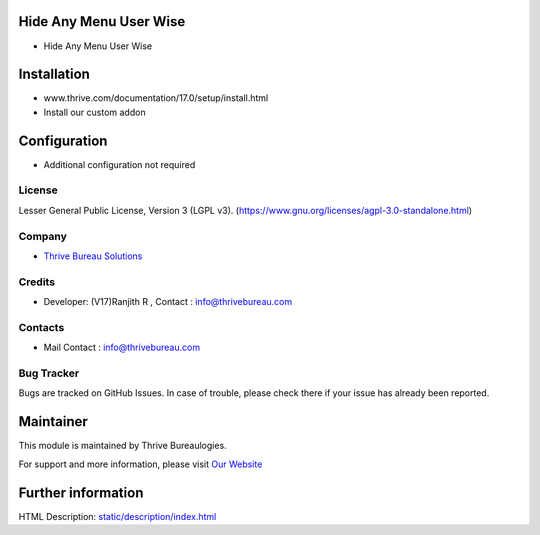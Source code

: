 .. image:: https://img.shields.io/badge/license-LGPL--3-blue.svg
    :target: https://www.gnu.org/licenses/lgpl-3.0-standalone.html
    :alt: License: LGPL-3

Hide Any Menu User Wise
========================
* Hide Any Menu User Wise

Installation
============
- www.thrive.com/documentation/17.0/setup/install.html
- Install our custom addon

Configuration
=============
- Additional configuration not required

License
-------
Lesser General Public License, Version 3 (LGPL v3).
(https://www.gnu.org/licenses/agpl-3.0-standalone.html)

Company
-------
* `Thrive Bureau Solutions <https://thrivebureau.com/>`__

Credits
-------
*  Developer: (V17)Ranjith R , Contact : info@thrivebureau.com

Contacts
--------
* Mail Contact : info@thrivebureau.com

Bug Tracker
-----------
Bugs are tracked on GitHub Issues. In case of trouble, please check there if your issue has already been reported.

Maintainer
==========
.. image:: https://thrivebureau.com/images/logo.png
   :target: https://thrivebureau.com

This module is maintained by Thrive Bureaulogies.

For support and more information, please visit `Our Website <https://thrivebureau.com/>`__

Further information
===================
HTML Description: `<static/description/index.html>`__
